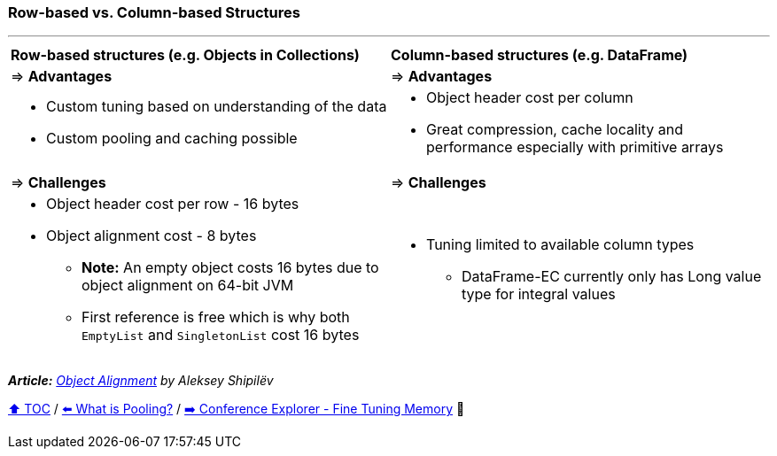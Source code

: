=== Row-based vs. Column-based Structures

---

[width=100%]
[cols="5a,5a"]
|====
| *Row-based structures (e.g. Objects in Collections)*
| *Column-based structures (e.g. DataFrame)*
| => *Advantages*
| => *Advantages*
| *** Custom tuning based on understanding of the data
*** Custom pooling and caching possible

|*** Object header cost per column
*** Great compression, cache locality and performance especially with primitive arrays

| => *Challenges*
| => *Challenges*

|*** Object header cost per row - 16 bytes
*** Object alignment cost - 8 bytes
**** *Note:* An empty object costs 16 bytes due to object alignment on 64-bit JVM
**** First reference is free which is why both `EmptyList` and `SingletonList` cost 16 bytes

|*** Tuning limited to available column types
**** DataFrame-EC currently only has Long value type for integral values
|====

__ *Article:* https://shipilev.net/jvm/anatomy-quarks/24-object-alignment/[Object Alignment] by Aleksey Shipilëv__

link:toc.adoc[⬆️ TOC] /
link:./18_what_is_pooling.adoc[⬅️ What is Pooling?] /
link:./22_ce_memory_fine_tuning.adoc[➡️ Conference Explorer - Fine Tuning Memory] 🐢

